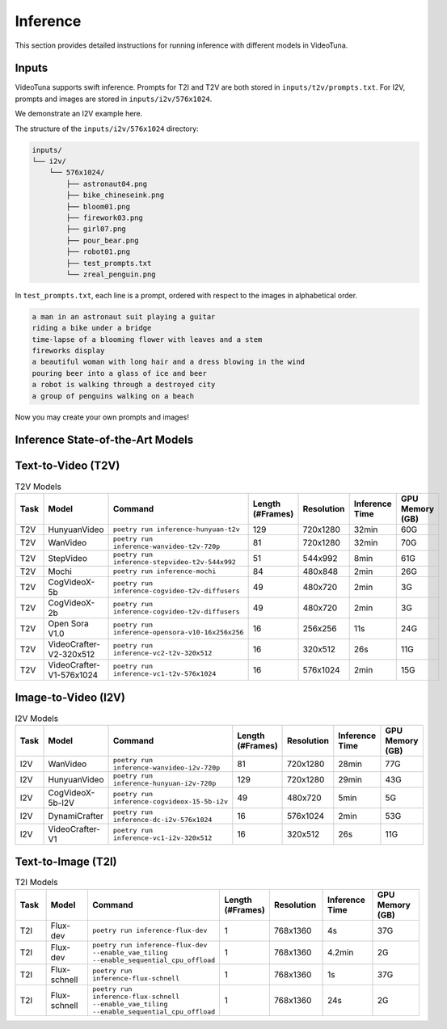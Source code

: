 .. _inference:

Inference
=========

This section provides detailed instructions for running inference with different models in VideoTuna.

Inputs
------

VideoTuna supports swift inference. Prompts for T2I and T2V are both stored in ``inputs/t2v/prompts.txt``. 
For I2V, prompts and images are stored in ``inputs/i2v/576x1024``. 

We demonstrate an I2V example here.

The structure of the ``inputs/i2v/576x1024`` directory:

.. code-block:: text

    inputs/
    └── i2v/
        └── 576x1024/
            ├── astronaut04.png
            ├── bike_chineseink.png
            ├── bloom01.png
            ├── firework03.png
            ├── girl07.png
            ├── pour_bear.png
            ├── robot01.png
            ├── test_prompts.txt
            └── zreal_penguin.png

In ``test_prompts.txt``, each line is a prompt, ordered with respect to the images in alphabetical order.

.. code-block:: text

    a man in an astronaut suit playing a guitar
    riding a bike under a bridge
    time-lapse of a blooming flower with leaves and a stem
    fireworks display
    a beautiful woman with long hair and a dress blowing in the wind
    pouring beer into a glass of ice and beer
    a robot is walking through a destroyed city
    a group of penguins walking on a beach

Now you may create your own prompts and images!

Inference State-of-the-Art Models
---------------------------------

Text-to-Video (T2V)
-------------------

.. list-table:: T2V Models
   :widths: 10 15 20 10 15 15 15
   :header-rows: 1

   * - Task
     - Model
     - Command
     - Length (#Frames)
     - Resolution
     - Inference Time
     - GPU Memory (GB)
   * - T2V
     - HunyuanVideo
     - ``poetry run inference-hunyuan-t2v``
     - 129
     - 720x1280
     - 32min
     - 60G
   * - T2V
     - WanVideo
     - ``poetry run inference-wanvideo-t2v-720p``
     - 81
     - 720x1280
     - 32min
     - 70G
   * - T2V
     - StepVideo
     - ``poetry run inference-stepvideo-t2v-544x992``
     - 51
     - 544x992
     - 8min
     - 61G
   * - T2V
     - Mochi
     - ``poetry run inference-mochi``
     - 84
     - 480x848
     - 2min
     - 26G
   * - T2V
     - CogVideoX-5b
     - ``poetry run inference-cogvideo-t2v-diffusers``
     - 49
     - 480x720
     - 2min
     - 3G
   * - T2V
     - CogVideoX-2b
     - ``poetry run inference-cogvideo-t2v-diffusers``
     - 49
     - 480x720
     - 2min
     - 3G
   * - T2V
     - Open Sora V1.0
     - ``poetry run inference-opensora-v10-16x256x256``
     - 16
     - 256x256
     - 11s
     - 24G
   * - T2V
     - VideoCrafter-V2-320x512
     - ``poetry run inference-vc2-t2v-320x512``
     - 16
     - 320x512
     - 26s
     - 11G
   * - T2V
     - VideoCrafter-V1-576x1024
     - ``poetry run inference-vc1-t2v-576x1024``
     - 16
     - 576x1024
     - 2min
     - 15G

Image-to-Video (I2V)
--------------------

.. list-table:: I2V Models
   :widths: 10 15 20 10 15 15 15
   :header-rows: 1

   * - Task
     - Model
     - Command
     - Length (#Frames)
     - Resolution
     - Inference Time
     - GPU Memory (GB)
   * - I2V
     - WanVideo
     - ``poetry run inference-wanvideo-i2v-720p``
     - 81
     - 720x1280
     - 28min
     - 77G
   * - I2V
     - HunyuanVideo
     - ``poetry run inference-hunyuan-i2v-720p``
     - 129
     - 720x1280
     - 29min
     - 43G
   * - I2V
     - CogVideoX-5b-I2V
     - ``poetry run inference-cogvideox-15-5b-i2v``
     - 49
     - 480x720
     - 5min
     - 5G
   * - I2V
     - DynamiCrafter
     - ``poetry run inference-dc-i2v-576x1024``
     - 16
     - 576x1024
     - 2min
     - 53G
   * - I2V
     - VideoCrafter-V1
     - ``poetry run inference-vc1-i2v-320x512``
     - 16
     - 320x512
     - 26s
     - 11G

Text-to-Image (T2I)
-------------------

.. list-table:: T2I Models
   :widths: 10 15 20 10 15 15 15
   :header-rows: 1

   * - Task
     - Model
     - Command
     - Length (#Frames)
     - Resolution
     - Inference Time
     - GPU Memory (GB)
   * - T2I
     - Flux-dev
     - ``poetry run inference-flux-dev``
     - 1
     - 768x1360
     - 4s
     - 37G
   * - T2I
     - Flux-dev
     - ``poetry run inference-flux-dev --enable_vae_tiling --enable_sequential_cpu_offload``
     - 1
     - 768x1360
     - 4.2min
     - 2G
   * - T2I
     - Flux-schnell
     - ``poetry run inference-flux-schnell``
     - 1
     - 768x1360
     - 1s
     - 37G
   * - T2I
     - Flux-schnell
     - ``poetry run inference-flux-schnell --enable_vae_tiling --enable_sequential_cpu_offload``
     - 1
     - 768x1360
     - 24s
     - 2G
